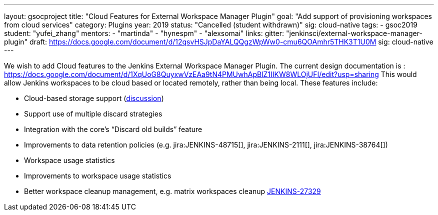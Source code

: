 ---
layout: gsocproject
title: "Cloud Features for External Workspace Manager Plugin"
goal: "Add support of provisioning workspaces from cloud services"
category: Plugins
year: 2019
status: "Cancelled (student withdrawn)"
sig: cloud-native
tags:
- gsoc2019
student: "yufei_zhang"
mentors:
- "martinda"
- "hynespm"
- "alexsomai"
links:
  gitter: "jenkinsci/external-workspace-manager-plugin"
  draft: https://docs.google.com/document/d/12qsvHSJpDaYALQQgzWpWw0-cmu6QOAmhr5THK3T1U0M
  sig: cloud-native
---

We wish to add Cloud features to the Jenkins External Workspace Manager Plugin.
The current design documentation is : https://docs.google.com/document/d/1XqUoG8QuyxwVzEAa9tN4PMUwhApBlZ1IIKW8WLOjUFI/edit?usp=sharing
This would allow Jenkins workspaces to be cloud based or located remotely, rather than being local.
These features include:

* Cloud-based storage support (link:https://groups.google.com/d/msg/jenkinsci-dev/z40kn8IqFb8/YkdgbuScCgAJ[discussion])
* Support use of multiple discard strategies
* Integration with the core's “Discard old builds” feature
* Improvements to data retention policies (e.g.
jira:JENKINS-48715[],
jira:JENKINS-2111[],
jira:JENKINS-38764[])
* Workspace usage statistics
* Improvements to workspace usage statistics
* Better workspace cleanup management, e.g. matrix workspaces cleanup link:https://issues.jenkins-ci.org/browse/JENKINS-27329[JENKINS-27329]

